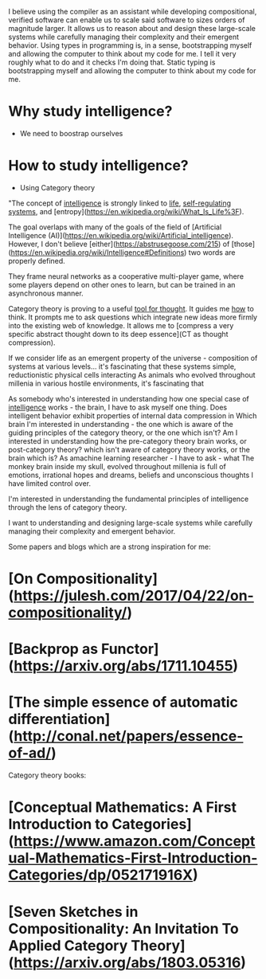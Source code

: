 
I believe using the compiler as an assistant while developing compositional, verified software can enable us to scale said software to sizes orders of magnitude larger. It allows us to reason about and design these large-scale systems while carefully managing their complexity and their emergent behavior.
Using types in programming is, in a sense, bootstrapping myself and allowing the computer to think about my code for me.
I tell it very roughly what to do and it checks I'm doing that. 
Static typing is bootstrapping myself and allowing the computer to think about my code for me. 

* Why study intelligence?
 - We need to boostrap ourselves
* How to study intelligence?
 - Using Category theory

"The concept of _intelligence_ is strongly linked to _life_, _self-regulating systems_, and [entropy](https://en.wikipedia.org/wiki/What_Is_Life%3F).

The goal overlaps with many of the goals of the field of [Artificial Intelligence (AI)](https://en.wikipedia.org/wiki/Artificial_intelligence). However, I don't believe [either](https://abstrusegoose.com/215) of [those](https://en.wikipedia.org/wiki/Intelligence#Definitions) two words are properly defined.


They frame neural networks as a cooperative multi-player game, where some players depend on other ones to learn, but can be trained in an asynchronous manner.

Category theory is proving to a useful _tool for thought_. It guides me _how_ to think. It prompts me to ask questions which integrate new ideas more firmly into the existing web of knowledge. It allows me to [compress a very specific abstract thought down to its deep essence](CT as thought compression).

If we consider life as an emergent property of the universe - composition of systems at various levels... it's fascinating that these systems 
simple, reductionistic physical cells interacting 
As animals who evolved throughout millenia in various hostile environments, it's fascinating that 

As somebody who's interested in understanding how one special case of _intelligence_ works - the brain, I have to ask myself one thing.
Does intelligent behavior exhibit properties of internal data compression in 
Which brain I'm interested in understanding - the one which is aware of the guiding principles of the category theory, or the one which isn't?
Am I interested in understanding how the pre-category theory brain works, or post-category theory?
which isn't aware of category theory works, or the brain which is?
As amachine learning researcher - I have to ask - what 
The monkey brain inside my skull, evolved throughout millenia is full of emotions, irrational hopes and dreams, beliefs and unconscious thoughts I have limited control over.

I'm interested in understanding the fundamental principles of intelligence through the lens of category theory.


I want to understanding and designing large-scale systems while carefully managing their complexity and emergent behavior.

Some papers and blogs which are a strong inspiration for me:

* [On Compositionality](https://julesh.com/2017/04/22/on-compositionality/)
* [Backprop as Functor](https://arxiv.org/abs/1711.10455)
* [The simple essence of automatic differentiation](http://conal.net/papers/essence-of-ad/)

Category theory books:

* [Conceptual Mathematics: A First Introduction to Categories](https://www.amazon.com/Conceptual-Mathematics-First-Introduction-Categories/dp/052171916X)
* [Seven Sketches in Compositionality: An Invitation To Applied Category Theory](https://arxiv.org/abs/1803.05316)
